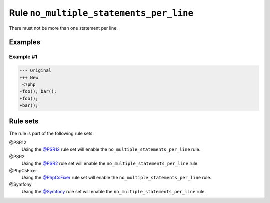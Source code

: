 ========================================
Rule ``no_multiple_statements_per_line``
========================================

There must not be more than one statement per line.

Examples
--------

Example #1
~~~~~~~~~~

.. code-block:: diff

   --- Original
   +++ New
    <?php
   -foo(); bar();
   +foo();
   +bar();

Rule sets
---------

The rule is part of the following rule sets:

@PSR12
  Using the `@PSR12 <./../../ruleSets/PSR12.rst>`_ rule set will enable the ``no_multiple_statements_per_line`` rule.

@PSR2
  Using the `@PSR2 <./../../ruleSets/PSR2.rst>`_ rule set will enable the ``no_multiple_statements_per_line`` rule.

@PhpCsFixer
  Using the `@PhpCsFixer <./../../ruleSets/PhpCsFixer.rst>`_ rule set will enable the ``no_multiple_statements_per_line`` rule.

@Symfony
  Using the `@Symfony <./../../ruleSets/Symfony.rst>`_ rule set will enable the ``no_multiple_statements_per_line`` rule.
